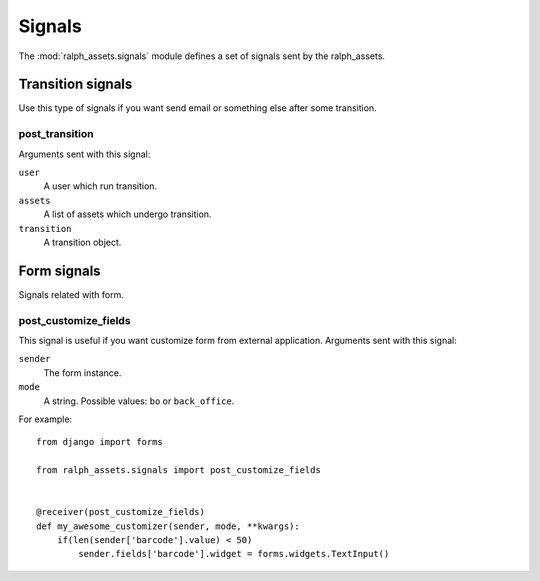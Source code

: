 Signals
=======

.. module:: ralph_assets.signals
   :synopsis: Signals sent by the ralph_assets module.

The :mod:`ralph_assets.signals` module defines a set of signals sent by the ralph_assets.

Transition signals
------------------
Use this type of signals if you want send email or something else after some transition.

post_transition
~~~~~~~~~~~~~~~
Arguments sent with this signal:

``user``
    A user which run transition.

``assets``
    A list of assets which undergo transition.

``transition``
    A transition object.


Form signals
------------
Signals related with form.

post_customize_fields
~~~~~~~~~~~~~~~~~~~~~
This signal is useful if you want customize form from external application. Arguments sent with this signal:

``sender``
    The form instance.

``mode``
    A string. Possible values: ``bo`` or ``back_office``.

For example::

    from django import forms

    from ralph_assets.signals import post_customize_fields


    @receiver(post_customize_fields)
    def my_awesome_customizer(sender, mode, **kwargs):
        if(len(sender['barcode'].value) < 50)
            sender.fields['barcode'].widget = forms.widgets.TextInput()



